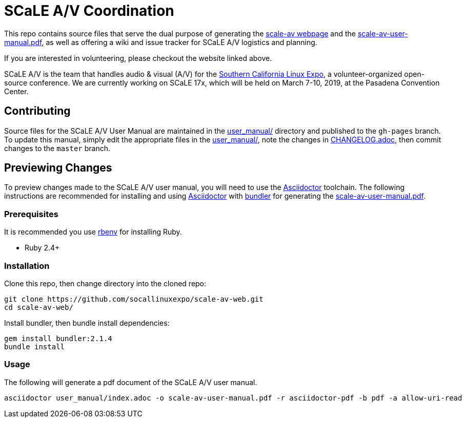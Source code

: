 = SCaLE A/V Coordination =

This repo contains source files that serve the dual purpose of generating
the http://socallinuxexpo.github.io/scale-av-web/[scale-av webpage] and the
link:scale-av-user-manual.pdf[scale-av-user-manual.pdf], as well as offering a
wiki and issue tracker for SCaLE A/V logistics and planning.

If you are interested in volunteering, please checkout the website linked above.

SCaLE A/V is the team that handles audio & visual (A/V) for the
http://socallinuxexpo.org[Southern California Linux Expo], a volunteer-organized
open-source conference. We are currently working on SCaLE 17x, which will be
held on March 7-10, 2019, at the Pasadena Convention Center.

== Contributing ==

Source files for the SCaLE A/V User Manual are maintained in the
link:user_manual/[user_manual/] directory and published to the `gh-pages`
branch. To update this manual, simply edit the appropriate files in the
link:user_manual/[user_manual/], note the changes in
link:user_manual/CHANGELOG.adoc/[CHANGELOG.adoc], then commit changes to the `master`
branch.

== Previewing Changes ==

To preview changes made to the SCaLE A/V user manual, you will need to use the
https://asciidoctor.org/[Asciidoctor] toolchain. The following instructions are
recommended for installing and using https://asciidoctor.org/[Asciidoctor] with
https://bundler.io/[bundler] for generating the
link:scale-av-user-manual.pdf[scale-av-user-manual.pdf].

=== Prerequisites ===

It is recommended you use https://github.com/rbenv/rbenv[rbenv] for installing
Ruby.

- Ruby 2.4+

=== Installation ===

Clone this repo, then change directory into the cloned repo:

 git clone https://github.com/socallinuxexpo/scale-av-web.git
 cd scale-av-web/

Install bundler, then bundle install dependencies:

 gem install bundler:2.1.4
 bundle install

=== Usage ===

The following will generate a pdf document of the SCaLE A/V user manual.

 asciidoctor user_manual/index.adoc -o scale-av-user-manual.pdf -r asciidoctor-pdf -b pdf -a allow-uri-read
